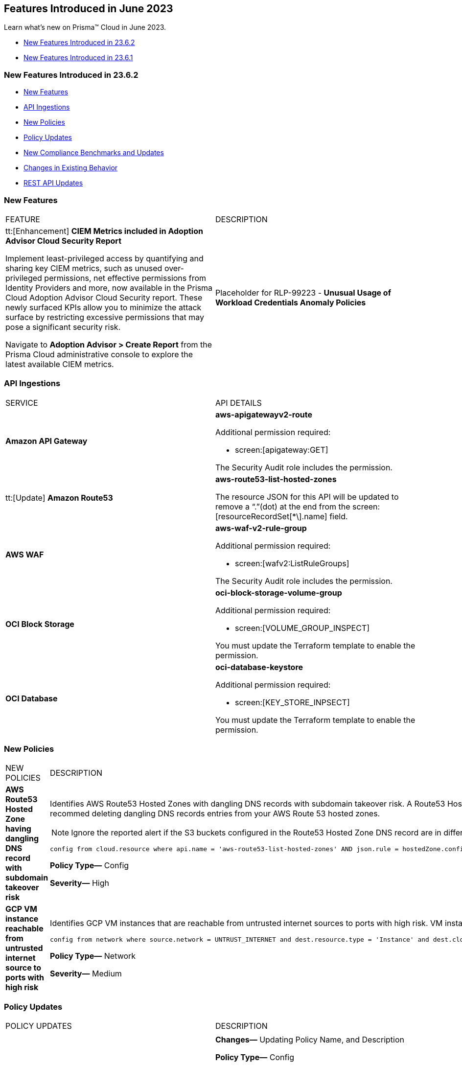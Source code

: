 == Features Introduced in June 2023

Learn what's new on Prisma™ Cloud in June 2023.

* <<new-features-jun-2>>
* <<new-features-jun-1>>

[#new-features-jun-2]
=== New Features Introduced in 23.6.2

* <<new-features2>>
* <<api-ingestions2>>
* <<new-policies2>>
* <<policy-updates2>>
* <<new-compliance-benchmarks-and-updates2>>
* <<changes-in-existing-behavior2>>
* <<rest-api-updates2>>

[#new-features2]
=== New Features

[cols="50%a,50%a"]
|===
|FEATURE
|DESCRIPTION

|tt:[Enhancement] *CIEM Metrics included in Adoption Advisor Cloud Security Report*

Implement least-privileged access by quantifying and sharing key CIEM metrics, such as unused over-privileged permissions, net effective permissions from Identity Providers and more, now available in the Prisma Cloud Adoption Advisor Cloud Security report. These newly surfaced KPIs allow you to minimize the attack surface by restricting excessive permissions that may pose a significant security risk. 

Navigate to *Adoption Advisor > Create Report* from the Prisma Cloud administrative console to explore the latest available CIEM metrics. 

|Placeholder for RLP-99223 - *Unusual Usage of Workload Credentials Anomaly Policies*
//RLP-99223

|Two new anomaly policy are now available on the Policies page in Prisma Cloud. They detect when a credential that has been assigned to a workload resource, such as an EC2 instance, is used outside of the resource. This is typically a sign of an attack or a very unusual use of resource credentials. The policies will be triggered according to the location (outside/inside) the cloud provider’s IP from which the attacker will be using the credentials.

* Unusual usage of Workload Credentials from outside the Cloud

* Unusual usage of Workload Credentials from inside the Cloud

|===

[#api-ingestions2]
=== API Ingestions

[cols="50%a,50%a"]
|===
|SERVICE
|API DETAILS

|*Amazon API Gateway*
//RLP-102842

|*aws-apigatewayv2-route*

Additional permission required:
 
* screen:[apigateway:GET] 

The Security Audit role includes the permission. 

|tt:[Update] *Amazon Route53*
//RLP-102130

|*aws-route53-list-hosted-zones*

The resource JSON for this API will be updated to remove a  “.”(dot) at the end from the screen:[resourceRecordSet[*\].name] field.

|*AWS WAF*
//RLP-102833
|*aws-waf-v2-rule-group*

Additional permission required:
 
* screen:[wafv2:ListRuleGroups] 

The Security Audit role includes the permission. 

|*OCI Block Storage*
//RLP-101985
|*oci-block-storage-volume-group*

Additional permission required:
 
* screen:[VOLUME_GROUP_INSPECT] 

You must update the Terraform template to enable the permission.

|*OCI Database*
//RLP-101983
|*oci-database-keystore*

Additional permission required:
 
* screen:[KEY_STORE_INPSECT] 

You must update the Terraform template to enable the permission.

|===

[#new-policies2]
=== New Policies

[cols="50%a,50%a"]
|===
|NEW POLICIES
|DESCRIPTION

|*AWS Route53 Hosted Zone having dangling DNS record with subdomain takeover risk*
//RLP-94198
|Identifies AWS Route53 Hosted Zones with dangling DNS records with subdomain takeover risk. A Route53 Hosted Zone with a CNAME entry pointing to to a non-existing S3 bucket can be taken over by attackers by creating a similar S3 bucket in any AWS account which the attacker owns/controls. Attackers can use this dangling domain to conduct phishing attacks, spread malware and other illegal activities. As a best practice, we recommed deleting dangling DNS records entries from your AWS Route 53 hosted zones.

[NOTE]
====
Ignore the reported alert if the S3 buckets configured in the Route53 Hosted Zone DNS record are in different accounts. 
====

----
config from cloud.resource where api.name = 'aws-route53-list-hosted-zones' AND json.rule = hostedZone.config.privateZone is false and resourceRecordSet[?any( type equals CNAME and resourceRecords[*].value contains s3-website )] exists as X; config from cloud.resource where api.name = 'aws-s3api-get-bucket-acl' as Y; filter 'not($.X.resourceRecordSet[*].name equals $.Y.bucketName)'; show X;
----

*Policy Type—* Config

*Severity—* High 

|*GCP VM instance reachable from untrusted internet source to ports with high risk*
//RLP-98680
|Identifies GCP VM instances that are reachable from untrusted internet sources to ports with high risk. VM instances with unrestricted access to the internet for high risky port may enable bad actors to use brute force on a system to gain unauthorized access to the entire network. As a best practice, restrict traffic from unknown IP addresses and limit access to known hosts, services, or specific entities.

----
config from network where source.network = UNTRUST_INTERNET and dest.resource.type = 'Instance' and dest.cloud.type = 'GCP' and dest.resource.state = 'Active' and protocol.ports in ( 'tcp/20:21', 'tcp/23', 'tcp/25', 'tcp/110', 'tcp/135', 'tcp/143', 'tcp/445', 'tcp/1433:1434', 'tcp/3000', 'tcp/3306', 'tcp/4333', 'tcp/5000', 'tcp/5432', 'tcp/5500', 'tcp/5601', 'tcp/8080', 'tcp/8088', 'tcp/8888', 'tcp/9200', 'tcp/9300' )
----

*Policy Type—* Network

*Severity—* Medium 
|===

[#policy-updates2]
=== Policy Updates

[cols="50%a,50%a"]
|===
|POLICY UPDATES
|DESCRIPTION

2+|

|*AWS S3 bucket policy overly permissive to any principal*
//RLP-99453

|*Changes—* Updating Policy Name, and Description  

*Policy Type—* Config

*Severity—* Medium 

*Policy Name—* AWS S3 buckets are accessible to public

*Updated Policy Name—* AWS S3 buckets are accessible to public via ACL

*Description-* This policy identifies S3 buckets which are publicly accessible via ACL. Amazon S3 often used to store highly sensitive enterprise data and allowing public access to this S3 bucket through ACL would result in sensitive data being compromised. It is highly recommended to disable ACL configuration for all S3 buckets and use resource based policies to allow access to S3 buckets.

*Impact—* No impact, as this is a metadata change.

|===

[#new-compliance-benchmarks-and-updates2]
=== New Compliance Benchmarks and Updates

No new ompliance Benchmarks and Updates for 23.6.2.



[#changes-in-existing-behavior2]
=== Changes in Existing Behavior

[cols="50%a,50%a"]
|===
|FEATURE
|DESCRIPTION

|tt:[This change was first announced in the look ahead that was published with the 23.5.1 release.] *Rate Limit on POST /login Endpoint*
//RLP-102319, RLP-102500

|Starting with 23.6.2, the https://pan.dev/prisma-cloud/api/cspm/app-login/[POST /login] endpoint will enforce rate limiting (HTTP Response Code 429).

|===


[#rest-api-updates2]
=== REST API Updates

No REST API updates for 23.6.2.


[#new-features-jun-1]
=== New Features Introduced in 23.6.1

* <<new-features1>>
* <<api-ingestions1>>
* <<new-policies1>>
* <<policy-updates1>>
* <<new-compliance-benchmarks-and-updates1>>
* <<changes-in-existing-behavior1>>
* <<rest-api-updates1>>

[#new-features1]
=== New Features

[cols="50%a,50%a"]
|===
|FEATURE
|DESCRIPTION

|*Trendline for Critical Severity in Adoption Advisor Widgets*
//RLP-89871

|The Assets With Urgent Alerts, Incident Burndown, and Risk Burndown widgets have a trendline for critical severity alerts and assets to help you quickly review the trends for the most critical issues.

For Assets With Urgent Alerts, you can see the critical and high severity asset data points in all the 30, 60, and 90 day time series starting June 2023.

image::aa-critical-sev-trendline.png[scale=30]

|===

[#api-ingestions1]
=== API Ingestions

[cols="50%a,50%a"]
|===
|SERVICE
|API DETAILS

|*Amazon DAX*
//RLP-101730

|*aws-dax-parameter-group*

Additional permissions required:
 
* screen:[dax:DescribeParameterGroups] 
* screen:[dax:DescribeParameters] 

The Security Audit role includes the permissions. 

|*AWS Shield*
//RLP-101729

|*aws-shield-drt-access*

Additional permission required:
 
* screen:[shield:DescribeDRTAccess] 

The Security Audit role includes the permission. 

|*Amazon API Gateway* 
//RLP-101726

|*aws-apigatewayv2-stage* 

Additional permission required:
 
* screen:[apigateway:GET]

The Security Audit role includes the permission.  

|*Google Cloud DNS*
//RLP-101664
|*gcloud-dns-resource-record-set*

Additional permissions required:
 
* screen:[dns.managedZones.list] 
* screen:[dns.resourceRecordSets.list] 

The Viewer role includes the permissions. 

|*Google Vertex AI*
//RLP-101663
|*gcloud-vertex-ai-notebook-instance-schedule*

Additional permissions required:
 
* screen:[notebooks.locations.list] 
* screen:[notebooks.schedules.list] 

The Viewer role includes the permissions. 

|*Google Dataplex*
//RLP-101662
|*gcloud-dataplex-lake-zone-action*

Additional permissions required:
 
* screen:[dataplex.locations.list] 
* screen:[dataplex.lakes.list] 
* screen:[dataplex.zones.list] 
* screen:[dataplex.zoneActions.list] 

The Viewer role includes the permissions. 


|*Google Dataplex*
//RLP-80424
|*gcloud-dataplex-lake-action*

Additional permissions required:
 
* screen:[dataplex.locations.list] 
* screen:[dataplex.lakes.list] 
* screen:[dataplex.lakeActions.list] 

The Viewer role includes the permissions. 


|*OCI Service Mesh*
//RLP-97905

|*oci-service-mesh-ingressgateway-routetable*

Additional permissions required:
 
* screen:[MESH_INGRESS_GATEWAY_ROUTE​_TABLE_LIST] 
* screen:[MESH_INGRESS_GATEWAY_ROUTE​_TABLE_READ] 

You must update the Terraform template to enable the permissions.

|*OCI Service Mesh*
//RLP-97900

|*oci-service-mesh-ingressgateway*

Additional permissions required:
 
* screen:[MESH_INGRESS_GATEWAY​_LIST] 
* screen:[MESH_INGRESS_GATEWAY​_READ] 

You must update the Terraform template to enable the permissions.

|*OCI Database*
//RLP-96143

|*oci-database-db-node*

Additional permissions required:
 
* screen:[DB_SYSTEM_INSPECT] 
* screen:[DB_NODE_INSPECT] 
* screen:[DB_NODE_QUERY] 

You must update the Terraform template to enable the permissions.

|===


[#new-policies1]
=== New Policies

[cols="50%a,50%a"]
|===
|NEW POLICIES
|DESCRIPTION

|*AWS EC2 instance that is internet reachable with unrestricted access (0.0.0.0/0) to Admin ports*
//RLP-102003
|Identifies AWS EC2 instances that are internet reachable with unrestricted access (0.0.0.0/0) to Admin ports (22 / 3389). EC2 instances with unrestricted access to the internet for admin ports may enable bad actors to use brute force on a system to gain unauthorized access to the entire network. As a best practice, restrict traffic from unknown IP addresses and limit access to known hosts, services, or specific entities.

----
config from network where source.network = '0.0.0.0/0' and address.match.criteria = 'full_match' and dest.resource.type = 'Instance' and dest.cloud.type = 'AWS' and dest.resource.state = 'Active' and protocol.ports in ( 'tcp/22', 'tcp/3389' )
----

*Policy Type—* Network

*Severity—* High. 

|*AWS EC2 instance that is reachable from untrust internet source to ports with high risk*
//RLP-62196
|Identifies AWS EC2 instances that are internet reachable with untrust internet source to ports with high risk. EC2 instances with unrestricted access to the internet for high risky port may enable bad actors to use brute force on a system to gain unauthorized access to the entire network. As a best practice, restrict traffic from unknown IP addresses and limit the access to known hosts, services, or specific entities.
----
config from network where source.network = UNTRUST_INTERNET and dest.resource.type = 'Instance' and dest.cloud.type = 'AWS' and protocol.ports in ( 'tcp/20:21', 'tcp/23', 'tcp/25', 'tcp/110', 'tcp/135', 'tcp/143', 'tcp/445', 'tcp/1433:1434', 'tcp/3000', 'tcp/3306', 'tcp/4333', 'tcp/5000', 'tcp/5432', 'tcp/5500', 'tcp/5601', 'tcp/8080', 'tcp/8088', 'tcp/8888', 'tcp/9200', 'tcp/9300' )
----

*Policy Type—* Network

*Severity—* Medium. 


|*Azure Virtual Machine that is internet reachable with unrestricted access (0.0.0.0/0) to Admin ports*
//RLP-100631
|Identifies Azure Virtual Machines that are internet reachable with unrestricted access (0.0.0.0/0) to admin ports. Azure VMs with unrestricted internet access to admin ports may enable bad actors to use brute force on a system to gain unauthorized access to the entire network. As a best practice, restrict traffic from unknown IP addresses and limit the access to known hosts, services, or specific entities.

----
config from network where source.network = '0.0.0.0/0' and address.match.criteria = 'full_match' and dest.resource.type = 'Instance' and dest.cloud.type = 'Azure' and protocol.ports in ('tcp/22','tcp/3389' ) and dest.resource.state = 'Active' 
----

*Policy Type—* Network

*Severity—* High. 


|*GCP VM instance that is internet reachable with unrestricted access (0.0.0.0/0) to Admin ports*
//RLP-101153

|Identifies GCP VM instances that are internet reachable with unrestricted access (0.0.0.0/0) to Admin ports (22 / 3389). VM instances with unrestricted internet access to admin ports may enable bad actors to use brute force on a system to gain unauthorized access to the entire network. As a best practice, restrict traffic from unknown IP addresses and limit access to known hosts, services, or specific entities.

----
config from network where source.network = '0.0.0.0/0' and address.match.criteria = 'full_match' and dest.resource.type = 'Instance' and dest.cloud.type = 'GCP' and dest.resource.state = 'Active' and protocol.ports in ( 'tcp/22', 'tcp/3389' )
----

*Policy Type—* Network

*Severity—* High. 

|===

[#policy-updates1]
=== Policy Updates

[cols="50%a,50%a"]
|===
|POLICY UPDATES
|DESCRIPTION

2+|*Policy Updates—RQL*

|*AWS S3 bucket policy overly permissive to any principal*
//RLP-99453

|*Changes—* The Policy RQL has been updated to include the configuration of *Block Public Access* settings at the account and bucket level.

*Policy Type—* Config

*Severity—* Medium. 

*Current RQL—*

----
config from cloud.resource where cloud.type = 'aws' AND api.name='aws-s3api-get-bucket-acl' AND json.rule = policy.Statement[?any(Effect equals Allow and Action anyStartWith s3: and (Principal.AWS contains * or Principal equals *) and Condition does not exist)] exists
----

*Updated RQL—*

----
config from cloud.resource where cloud.type = 'aws' AND api.name='aws-s3api-get-bucket-acl' AND json.rule = ( ( publicAccessBlockConfiguration.restrictPublicBuckets is false and accountLevelPublicAccessBlockConfiguration does not exist ) or ( publicAccessBlockConfiguration does not exist and accountLevelPublicAccessBlockConfiguration.restrictPublicBuckets is false ) or ( publicAccessBlockConfiguration.restrictPublicBuckets is false and accountLevelPublicAccessBlockConfiguration.restrictPublicBuckets is false ) or ( publicAccessBlockConfiguration does not exist and accountLevelPublicAccessBlockConfiguration does not exist ) )AND policy.Statement[?any(Effect equals Allow and Action anyStartWith s3: and (Principal.AWS contains * or Principal equals *) and (Condition does not exist or Condition[*] is empty) )] exists
----

*Impact—* Medium. Based on the Block Public Access settings at account and bucket Level, some alerts might get resolved.


|*AWS S3 bucket publicly writable*
//RLP-99357

|*Changes—* The Policy RQL will be updated to also check for *Authenticated Users* access.

*Policy Type—* Config

*Severity—* High. 

*Current RQL—*

----
config from cloud.resource where cloud.type = 'aws' AND api.name = 'aws-s3api-get-bucket-acl' AND json.rule = ((((publicAccessBlockConfiguration.ignorePublicAcls is false and accountLevelPublicAccessBlockConfiguration does not exist) or (publicAccessBlockConfiguration does not exist and accountLevelPublicAccessBlockConfiguration.ignorePublicAcls is false) or (publicAccessBlockConfiguration.ignorePublicAcls is false and accountLevelPublicAccessBlockConfiguration.ignorePublicAcls is false)) and acl.grantsAsList[?any(grantee equals AllUsers and permission is member of (WriteAcp,Write,FullControl))] exists) or ((policyStatus.isPublic is true and ((publicAccessBlockConfiguration.restrictPublicBuckets is false and accountLevelPublicAccessBlockConfiguration does not exist) or (publicAccessBlockConfiguration does not exist and accountLevelPublicAccessBlockConfiguration.restrictPublicBuckets is false) or (publicAccessBlockConfiguration.restrictPublicBuckets is false and accountLevelPublicAccessBlockConfiguration.restrictPublicBuckets is false))) and (policy.Statement[?any(Effect equals Allow and (Principal equals * or Principal.AWS equals *) and (Action contains s3:* or Action contains s3:Put or Action contains s3:Create or Action contains s3:Replicate or Action contains s3:Update or Action contains s3:Delete) and (Condition does not exist))] exists))) and websiteConfiguration does not exist
----

*Updated RQL—*

----
config from cloud.resource where cloud.type = 'aws' AND api.name = 'aws-s3api-get-bucket-acl' AND json.rule = ((((publicAccessBlockConfiguration.ignorePublicAcls is false and accountLevelPublicAccessBlockConfiguration does not exist) or (publicAccessBlockConfiguration does not exist and accountLevelPublicAccessBlockConfiguration.ignorePublicAcls is false) or (publicAccessBlockConfiguration.ignorePublicAcls is false and accountLevelPublicAccessBlockConfiguration.ignorePublicAcls is false)) and (acl.grantsAsList[?any(grantee equals AllUsers and permission is member of (WriteAcp,Write,FullControl))] exists or acl.grantsAsList[?any(grantee equals AuthenticatedUsers and permission is member of (WriteAcp,Write,FullControl))] exists)) or ((policyStatus.isPublic is true and ((publicAccessBlockConfiguration.restrictPublicBuckets is false and accountLevelPublicAccessBlockConfiguration does not exist) or (publicAccessBlockConfiguration does not exist and accountLevelPublicAccessBlockConfiguration.restrictPublicBuckets is false) or (publicAccessBlockConfiguration.restrictPublicBuckets is false and accountLevelPublicAccessBlockConfiguration.restrictPublicBuckets is false))) and (policy.Statement[?any(Effect equals Allow and (Principal equals * or Principal.AWS equals *) and (Action contains s3:* or Action contains s3:Put or Action contains s3:Create or Action contains s3:Replicate or Action contains s3:Update or Action contains s3:Delete) and (Condition does not exist))] exists))) and websiteConfiguration does not exist
----


*Impact—* Low. New alerts may be generated if Authenticated Users have _Write_ permissions.


|*GCP Log metric filter and alert does not exist for VPC network route delete and insert*
//RLP-102099

|*Changes—* The Policy RQL has been updated to verify if _resource type_ is present in the Log metric filter.

*Policy Type—* Config

*Severity—* Informational. 

*Current RQL—*

----
config from cloud.resource where api.name = 'gcloud-logging-metric' as X; config from cloud.resource where api.name = 'gcloud-monitoring-policies-list' as Y; filter '$.Y.conditions[*].metricThresholdFilter contains $.X.name and ( $.X.filter does not contain "resource.type =" or $.X.filter does not contain "resource.type=" ) and ( $.X.filter does not contain "resource.type !=" and $.X.filter does not contain "resource.type!=" ) and $.X.filter contains "gce_route" and ( $.X.filter contains "protoPayload.methodName:" or $.X.filter contains "protoPayload.methodName :" ) and ( $.X.filter does not contain "protoPayload.methodName!:" and $.X.filter does not contain "protoPayload.methodName !:" ) and $.X.filter contains "compute.routes.delete" and $.X.filter contains "compute.routes.insert"'; show X; count(X) less than 1
----

*Updated RQL—*

----
config from cloud.resource where api.name = 'gcloud-logging-metric' as X; config from cloud.resource where api.name = 'gcloud-monitoring-policies-list' as Y; filter '$.Y.conditions[*].metricThresholdFilter contains $.X.name and ( $.X.filter contains "resource.type =" or $.X.filter contains "resource.type=" ) and ( $.X.filter does not contain "resource.type !=" and $.X.filter does not contain "resource.type!=" ) and $.X.filter contains "gce_route" and ( $.X.filter contains "protoPayload.methodName:" or $.X.filter contains "protoPayload.methodName :" ) and ( $.X.filter does not contain "protoPayload.methodName!:" and $.X.filter does not contain "protoPayload.methodName !:" ) and $.X.filter contains "compute.routes.delete" and $.X.filter contains "compute.routes.insert"'; show X; count(X) less than 1
----

*Impact—* Low. New alerts will be generated against the policy violations.


|*GCP Log metric filter and alert does not exist for VPC network route changes*
//RLP-102098

|*Changes—* The Policy RQL has been updated to verify if _resource type_ is present in the Log metric filter.

*Policy Type—* Config

*Severity—* Informational. 

*Current RQL—*

----
config from cloud.resource where api.name = 'gcloud-logging-metric' as X; config from cloud.resource where api.name = 'gcloud-monitoring-policies-list' as Y; filter '$.Y.conditions[*].metricThresholdFilter contains $.X.name and ($.X.filter does not contain "resource.type =" or $.X.filter does not contain "resource.type=") and ($.X.filter does not contain "resource.type !=" and $.X.filter does not contain "resource.type!=") and $.X.filter contains "gce_route" and ($.X.filter contains "jsonPayload.event_subtype=" or $.X.filter contains "jsonPayload.event_subtype =") and ($.X.filter does not contain "jsonPayload.event_subtype!=" and $.X.filter does not contain "jsonPayload.event_subtype !=") and $.X.filter contains "compute.routes.delete" and $.X.filter contains "compute.routes.insert"'; show X; count(X) less than 1
----

*Updated RQL—*

----
config from cloud.resource where api.name = 'gcloud-logging-metric' as X; config from cloud.resource where api.name = 'gcloud-monitoring-policies-list' as Y; filter '$.Y.conditions[*].metricThresholdFilter contains $.X.name and ($.X.filter contains "resource.type =" or $.X.filter contains "resource.type=") and ($.X.filter does not contain "resource.type !=" and $.X.filter does not contain "resource.type!=") and $.X.filter contains "gce_route" and ($.X.filter contains "jsonPayload.event_subtype=" or $.X.filter contains "jsonPayload.event_subtype =") and ($.X.filter does not contain "jsonPayload.event_subtype!=" and $.X.filter does not contain "jsonPayload.event_subtype !=") and $.X.filter contains "compute.routes.delete" and $.X.filter contains "compute.routes.insert"'; show X; count(X) less than 1
----

*Impact—* Low. New alerts will be generated against the policy violations.


|*GCP Log metric filter and alert does not exist for VPC network route patch and insert*
//RLP-102097

|*Changes—* The Policy RQL has been updated to verify if _resource type_ is present in the Log metric filter.

*Policy Type—* Config

*Severity—* Informational. 

*Current RQL—*

----
config from cloud.resource where api.name = 'gcloud-logging-metric' as X; config from cloud.resource where api.name = 'gcloud-monitoring-policies-list' as Y; filter '$.Y.conditions[*].metricThresholdFilter contains $.X.name and ( $.X.filter does not contain "resource.type =" or $.X.filter does not contain "resource.type=" ) and ( $.X.filter does not contain "resource.type !=" and $.X.filter does not contain "resource.type!=" ) and $.X.filter contains "gce_route" and ( $.X.filter contains "protoPayload.methodName=" or $.X.filter contains "protoPayload.methodName =" ) and ( $.X.filter does not contain "protoPayload.methodName!=" and $.X.filter does not contain "protoPayload.methodName !=" ) and $.X.filter contains "beta.compute.routes.patch" and $.X.filter contains "beta.compute.routes.insert"'; show X; count(X) less than 1
----

*Updated RQL—*

----
config from cloud.resource where api.name = 'gcloud-logging-metric' as X; config from cloud.resource where api.name = 'gcloud-monitoring-policies-list' as Y; filter '$.Y.conditions[*].metricThresholdFilter contains $.X.name and ( $.X.filter contains "resource.type =" or $.X.filter contains "resource.type=" ) and ( $.X.filter does not contain "resource.type !=" and $.X.filter does not contain "resource.type!=" ) and $.X.filter contains "gce_route" and ( $.X.filter contains "protoPayload.methodName=" or $.X.filter contains "protoPayload.methodName =" ) and ( $.X.filter does not contain "protoPayload.methodName!=" and $.X.filter does not contain "protoPayload.methodName !=" ) and $.X.filter contains "beta.compute.routes.patch" and $.X.filter contains "beta.compute.routes.insert"'; show X; count(X) less than 1
----

*Impact—* Low. New alerts will be generated against the policy violations.


|*GCP Log metric filter and alert does not exist for VPC network changes*
//RLP-102096

|*Changes—* The Policy RQL has been updated to verify if _resource type_ is present in the Log metric filter.

*Policy Type—* Config

*Severity—* Informational. 

*Current RQL—*

----
config from cloud.resource where api.name = 'gcloud-logging-metric' as X; config from cloud.resource where api.name = 'gcloud-monitoring-policies-list' as Y; filter '$.Y.conditions[*].metricThresholdFilter contains $.X.name and ($.X.filter does not contain "resource.type =" or $.X.filter does not contain "resource.type=") and ($.X.filter does not contain "resource.type !=" and $.X.filter does not contain "resource.type!=") and $.X.filter contains "gce_network" and ($.X.filter contains "jsonPayload.event_subtype=" or $.X.filter contains "jsonPayload.event_subtype =") and ($.X.filter does not contain "jsonPayload.event_subtype!=" and $.X.filter does not contain "jsonPayload.event_subtype !=") and $.X.filter contains "compute.networks.insert" and $.X.filter contains "compute.networks.patch" and $.X.filter contains "compute.networks.delete" and $.X.filter contains "compute.networks.removePeering" and $.X.filter contains "compute.networks.addPeering"'; show X; count(X) less than 1
----

*Updated RQL—*

----
config from cloud.resource where api.name = 'gcloud-logging-metric' as X; config from cloud.resource where api.name = 'gcloud-monitoring-policies-list' as Y; filter '$.Y.conditions[*].metricThresholdFilter contains $.X.name and ($.X.filter contains "resource.type =" or $.X.filter contains "resource.type=") and ($.X.filter does not contain "resource.type !=" and $.X.filter does not contain "resource.type!=") and $.X.filter contains "gce_network" and ($.X.filter contains "jsonPayload.event_subtype=" or $.X.filter contains "jsonPayload.event_subtype =") and ($.X.filter does not contain "jsonPayload.event_subtype!=" and $.X.filter does not contain "jsonPayload.event_subtype !=") and $.X.filter contains "compute.networks.insert" and $.X.filter contains "compute.networks.patch" and $.X.filter contains "compute.networks.delete" and $.X.filter contains "compute.networks.removePeering" and $.X.filter contains "compute.networks.addPeering"'; show X; count(X) less than 1
----

*Impact—* Low. New alerts will be generated against the policy violations.


|*GCP Log metric filter and alert does not exist for Cloud Storage IAM permission changes*
//RLP-97474

|*Changes—* The Policy RQL has been updated to verify if _resource type_ is present in the Log metric filter.

*Policy Type—* Config

*Severity—* Informational. 

*Current RQL—*

----
config from cloud.resource where api.name = 'gcloud-logging-metric' as X; config from cloud.resource where api.name = 'gcloud-monitoring-policies-list' as Y; filter '$.Y.conditions[*].metricThresholdFilter contains $.X.name and ($.X.filter does not contain "resource.type =" or $.X.filter does not contain "resource.type=") and ($.X.filter does not contain "resource.type !=" and $.X.filter does not contain "resource.type!=") and $.X.filter contains "gcs_bucket" and ($.X.filter contains "protoPayload.methodName=" or $.X.filter contains "protoPayload.methodName =") and ($.X.filter does not contain "protoPayload.methodName!=" and $.X.filter does not contain "protoPayload.methodName !=") and $.X.filter contains "storage.setIamPermissions"'; show X; count(X) less than 1
----

*Updated RQL—*

----
config from cloud.resource where api.name = 'gcloud-logging-metric' as X; config from cloud.resource where api.name = 'gcloud-monitoring-policies-list' as Y; filter '$.Y.conditions[*].metricThresholdFilter contains $.X.name and ($.X.filter contains "resource.type =" or $.X.filter contains "resource.type=") and ($.X.filter does not contain "resource.type !=" and $.X.filter does not contain "resource.type!=") and $.X.filter contains "gcs_bucket" and ($.X.filter contains "protoPayload.methodName=" or $.X.filter contains "protoPayload.methodName =") and ($.X.filter does not contain "protoPayload.methodName!=" and $.X.filter does not contain "protoPayload.methodName !=") and $.X.filter contains "storage.setIamPermissions"'; show X; count(X) less than 1
----

*Impact—* Low. New alerts will be generated against the policy violations.


|===


[#new-compliance-benchmarks-and-updates1]
=== New Compliance Benchmarks and Updates

[cols="50%a,50%a"]
|===
|COMPLIANCE BENCHMARK
|DESCRIPTION

|*CIS Google Kubernetes Engine (GKE) v1.4.0 - (Level 1 and Level 2)*
//RLP-102253

|The Center for Internet Security (CIS) releases benchmarks for best practice security recommendations. CIS Google Kubernetes Engine (GKE) v1.4.0 - (Level 1 and Level 2) is a set of recommendations for configuring Kubernetes to support a strong security posture. Benchmarks are tied to specific Kubernetes releases. The CIS Kubernetes Benchmark is written for open-source Kubernetes distribution and is intended to be universally applicable. Based on the existing CIS Benchmark, this standard adds additional Google Cloud-specific controls.

You can review this compliance standard and its associated policies on Prisma Cloud’s *Compliance > Standard* page.

|===

[#changes-in-existing-behavior1]
=== Changes in Existing Behavior

[cols="50%a,50%a"]
|===
|FEATURE
|DESCRIPTION

|*S3 Flow Logs with Hourly Partition*

tt:[This change was first announced in the look ahead that was published with the 23.1.1 release.]
//RLP-76433

|If you currently ingest AWS flow logs using S3 with the 24-hour partition, you need to change it to the hourly partition.

To make this change, https://docs.paloaltonetworks.com/prisma/prisma-cloud/prisma-cloud-admin/connect-your-cloud-platform-to-prisma-cloud/onboard-aws/configure-flow-logs[Configure Flow Logs] to use the hourly partition and enable the required additional fields.

*Impact*— VPC Flow logs with partitions set to *Every 24 hours (default)* will be disabled. As a result, you will no longer be able to monitor or receive alerts for these logs.

|===


[#rest-api-updates1]
=== REST API Updates

No REST API updates for 23.6.1.

